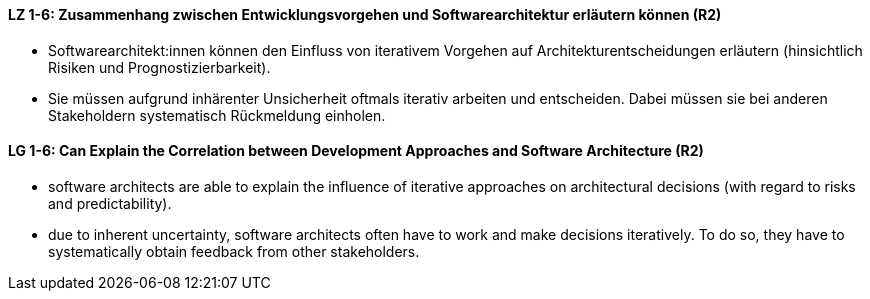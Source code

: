 
// tag::DE[]
[[LZ-1-6]]
==== LZ 1-6: Zusammenhang zwischen Entwicklungsvorgehen und Softwarearchitektur erläutern können (R2)

* Softwarearchitekt:innen können den Einfluss von iterativem Vorgehen auf Architekturentscheidungen erläutern (hinsichtlich Risiken und Prognostizierbarkeit).
* Sie müssen aufgrund inhärenter Unsicherheit oftmals iterativ arbeiten und entscheiden.
Dabei müssen sie bei anderen Stakeholdern systematisch Rückmeldung einholen.

// end::DE[]

// tag::EN[]
[[LG-1-6]]
==== LG 1-6: Can Explain the Correlation between Development Approaches and Software Architecture (R2)

* software architects are able to explain the influence of iterative approaches on architectural decisions (with regard to risks and predictability).
* due to inherent uncertainty, software architects often have to work and make decisions iteratively. To do so, they have to systematically obtain feedback from other stakeholders.

// end::EN[]
